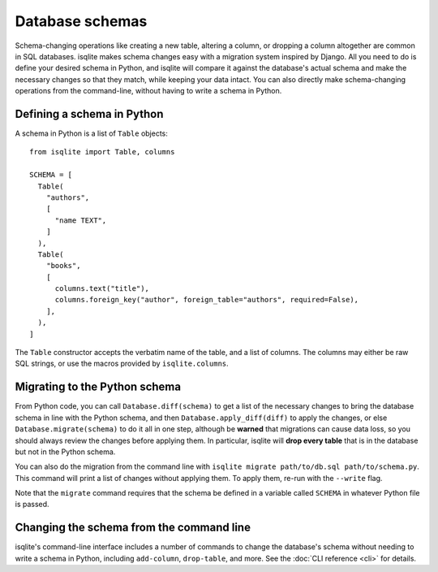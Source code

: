 Database schemas
================

Schema-changing operations like creating a new table, altering a column, or dropping a column altogether are common in SQL databases. isqlite makes schema changes easy with a migration system inspired by Django. All you need to do is define your desired schema in Python, and isqlite will compare it against the database's actual schema and make the necessary changes so that they match, while keeping your data intact. You can also directly make schema-changing operations from the command-line, without having to write a schema in Python.


Defining a schema in Python
---------------------------

A schema in Python is a list of ``Table`` objects::

   from isqlite import Table, columns

   SCHEMA = [
     Table(
       "authors",
       [
         "name TEXT",
       ]
     ),
     Table(
       "books",
       [
         columns.text("title"),
         columns.foreign_key("author", foreign_table="authors", required=False),
       ],
     ),
   ]

The ``Table`` constructor accepts the verbatim name of the table, and a list of columns. The columns may either be raw SQL strings, or use the macros provided by ``isqlite.columns``.


Migrating to the Python schema
------------------------------

From Python code, you can call ``Database.diff(schema)`` to get a list of the necessary changes to bring the database schema in line with the Python schema, and then ``Database.apply_diff(diff)`` to apply the changes, or else ``Database.migrate(schema)`` to do it all in one step, although be **warned** that migrations can cause data loss, so you should always review the changes before applying them. In particular, isqlite will **drop every table** that is in the database but not in the Python schema.

You can also do the migration from the command line with ``isqlite migrate path/to/db.sql path/to/schema.py``. This command will print a list of changes without applying them. To apply them, re-run with the ``--write`` flag.

Note that the ``migrate`` command requires that the schema be defined in a variable called ``SCHEMA`` in whatever Python file is passed.


Changing the schema from the command line
-----------------------------------------

isqlite's command-line interface includes a number of commands to change the database's schema without needing to write a schema in Python, including ``add-column``, ``drop-table``, and more. See the :doc:`CLI reference <cli>` for details.
